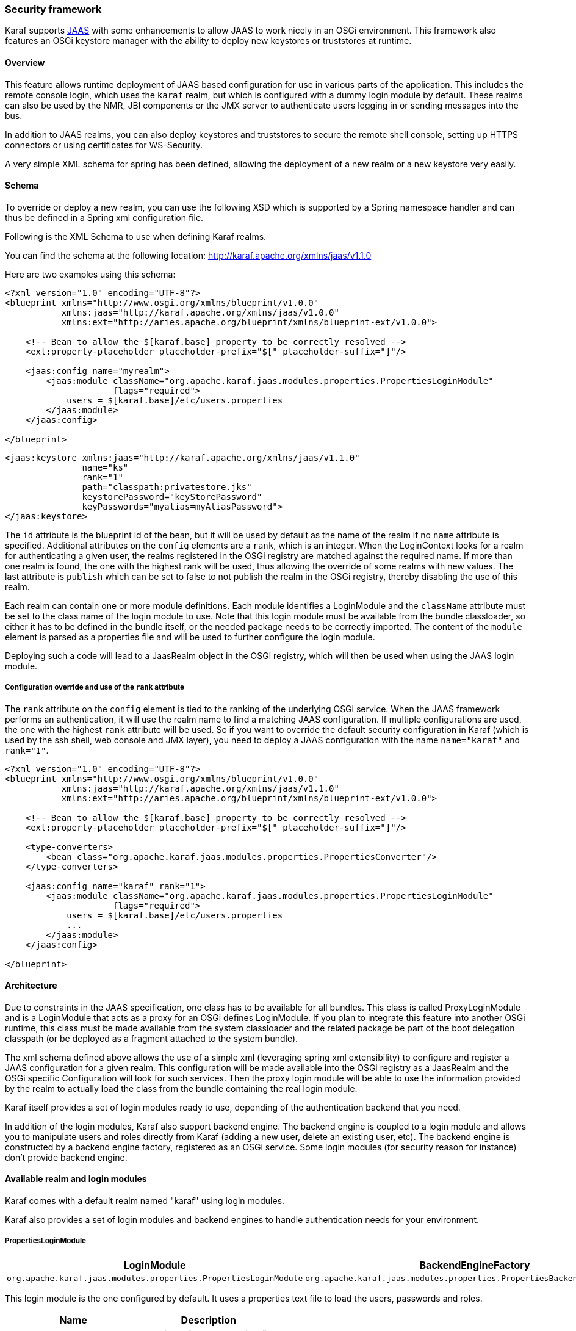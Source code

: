 //
// Licensed under the Apache License, Version 2.0 (the "License");
// you may not use this file except in compliance with the License.
// You may obtain a copy of the License at
//
//      http://www.apache.org/licenses/LICENSE-2.0
//
// Unless required by applicable law or agreed to in writing, software
// distributed under the License is distributed on an "AS IS" BASIS,
// WITHOUT WARRANTIES OR CONDITIONS OF ANY KIND, either express or implied.
// See the License for the specific language governing permissions and
// limitations under the License.
//

=== Security framework

Karaf supports http://download.oracle.com/javase/6/docs/technotes/guides/security/jaas/JAASRefGuide.html[JAAS] with some enhancements to allow JAAS to work nicely in an OSGi environment.
This framework also features an OSGi keystore manager with the ability to deploy new keystores or truststores at runtime.

==== Overview

This feature allows runtime deployment of JAAS based configuration for use in various parts of the application. This
includes the remote console login, which uses the `karaf` realm, but which is configured with a dummy login module
by default. These realms can also be used by the NMR, JBI components or the JMX server to authenticate users logging in
or sending messages into the bus.

In addition to JAAS realms, you can also deploy keystores and truststores to secure the remote shell console, setting up HTTPS connectors or using certificates for WS-Security.

A very simple XML schema for spring has been defined, allowing the deployment of a new realm or a new keystore very easily.

==== Schema

To override or deploy a new realm, you can use the following XSD which is supported by a Spring namespace handler and can thus be defined in a Spring xml configuration file.

Following is the XML Schema to use when defining Karaf realms.

You can find the schema at the following location: http://karaf.apache.org/xmlns/jaas/v1.1.0

Here are two examples using this schema:

----
<?xml version="1.0" encoding="UTF-8"?> 
<blueprint xmlns="http://www.osgi.org/xmlns/blueprint/v1.0.0"
           xmlns:jaas="http://karaf.apache.org/xmlns/jaas/v1.0.0"
           xmlns:ext="http://aries.apache.org/blueprint/xmlns/blueprint-ext/v1.0.0">

    <!-- Bean to allow the $[karaf.base] property to be correctly resolved -->
    <ext:property-placeholder placeholder-prefix="$[" placeholder-suffix="]"/>

    <jaas:config name="myrealm">
        <jaas:module className="org.apache.karaf.jaas.modules.properties.PropertiesLoginModule" 
                     flags="required">
            users = $[karaf.base]/etc/users.properties
        </jaas:module>
    </jaas:config>

</blueprint>
----

----
<jaas:keystore xmlns:jaas="http://karaf.apache.org/xmlns/jaas/v1.1.0"
               name="ks"
               rank="1"
               path="classpath:privatestore.jks"
               keystorePassword="keyStorePassword"
               keyPasswords="myalias=myAliasPassword">
</jaas:keystore>
----

The `id` attribute is the blueprint id of the bean, but it will be used by default as the name of the realm if no
`name` attribute is specified. Additional attributes on the `config` elements are a `rank`, which is an integer.
When the LoginContext looks for a realm for authenticating a given user, the realms registered in the OSGi registry are
matched against the required name. If more than one realm is found, the one with the highest rank will be used, thus
allowing the override of some realms with new values.  The last attribute is `publish` which can be set to false to
not publish the realm in the OSGi registry, thereby disabling the use of this realm.

Each realm can contain one or more module definitions. Each module identifies a LoginModule and the `className`
attribute must be set to the class name of the login module to use. Note that this login module must be available from
the bundle classloader, so either it has to be defined in the bundle itself, or the needed package needs to be correctly
imported.
The content of the `module` element is parsed as a properties file and will be used to further configure the login module.

Deploying such a code will lead to a JaasRealm object in the OSGi registry, which will then be used when using the JAAS login module.

===== Configuration override and use of the `rank` attribute

The `rank` attribute on the `config` element is tied to the ranking of the underlying OSGi service.  When the JAAS
framework performs an authentication, it will use the realm name to find a matching JAAS configuration.  If multiple
configurations are used, the one with the highest `rank` attribute will be used.
So if you want to override the default security configuration in Karaf (which is used by the ssh shell, web console and
JMX layer), you need to deploy a JAAS configuration with the name `name="karaf"` and `rank="1"`.

----
<?xml version="1.0" encoding="UTF-8"?>
<blueprint xmlns="http://www.osgi.org/xmlns/blueprint/v1.0.0"
           xmlns:jaas="http://karaf.apache.org/xmlns/jaas/v1.1.0"
           xmlns:ext="http://aries.apache.org/blueprint/xmlns/blueprint-ext/v1.0.0">

    <!-- Bean to allow the $[karaf.base] property to be correctly resolved -->
    <ext:property-placeholder placeholder-prefix="$[" placeholder-suffix="]"/>

    <type-converters>
        <bean class="org.apache.karaf.jaas.modules.properties.PropertiesConverter"/>
    </type-converters> 

    <jaas:config name="karaf" rank="1">
        <jaas:module className="org.apache.karaf.jaas.modules.properties.PropertiesLoginModule"
                     flags="required">
            users = $[karaf.base]/etc/users.properties
            ...
        </jaas:module>
    </jaas:config>

</blueprint>
----

==== Architecture

Due to constraints in the JAAS specification, one class has to be available for all bundles.
This class is called ProxyLoginModule and is a LoginModule that acts as a proxy for an OSGi defines LoginModule.
If you plan to integrate this feature into another OSGi runtime, this class must be made available from the system classloader and the related package be part of the boot delegation classpath (or be deployed as a fragment attached to the system bundle).

The xml schema defined above allows the use of a simple xml (leveraging spring xml extensibility) to configure and
register a JAAS configuration for a given realm.  This configuration will be made available into the OSGi registry as a
JaasRealm and the OSGi specific Configuration will look for such services.
Then the proxy login module will be able to use the information provided by the realm to actually load the class from
the bundle containing the real login module.

Karaf itself provides a set of login modules ready to use, depending of the authentication backend that you need.

In addition of the login modules, Karaf also support backend engine. The backend engine is coupled to a login module and
allows you to manipulate users and roles directly from Karaf (adding a new user, delete an existing user, etc).
The backend engine is constructed by a backend engine factory, registered as an OSGi service.
Some login modules (for security reason for instance) don't provide backend engine.

==== Available realm and login modules

Karaf comes with a default realm named "karaf" using login modules.

Karaf also provides a set of login modules and backend engines to handle authentication needs for your environment.

===== PropertiesLoginModule

|===
|LoginModule |BackendEngineFactory

|`org.apache.karaf.jaas.modules.properties.PropertiesLoginModule`
|`org.apache.karaf.jaas.modules.properties.PropertiesBackendEngineFactory`
|===

This login module is the one configured by default. It uses a properties text file to load the users, passwords and roles.

|===
|Name |Description

|`users`
|location of the properties file
|===

This file uses the http://download.oracle.com/javase/6/docs/api/java/util/Properties.html#load(java.io.Reader)[properties file format].
The format of the properties is as follows, with each line defining a user, its password and associated roles:

----
user=password[,role][,role]...
----

----
<jaas:config name="karaf">
    <jaas:module className="org.apache.karaf.jaas.modules.properties.PropertiesLoginModule" 
                 flags="required">
        users = ${karaf.etc}/users.properties
    </jaas:module>
</jaas:config>
----

The PropertiesLoginModule provides a backend engine allowing:

* add a new user
* delete an existing user
* list the users, groups, and roles
* add a new role to an user
* delete a role from an user
* add an user into a group
* remove an user from a group
* add a role to a group
* delete a role from a group

To enable the backend engine, you have to register the corresponding OSGi service. For instance, the following blueprint
shows how to register the PropertiesLoginModule and the corresponding backend engine:

----
<?xml version="1.0" encoding="UTF-8"?>
<blueprint xmlns="http://www.osgi.org/xmlns/blueprint/v1.0.0"
           xmlns:jaas="http://karaf.apache.org/xmlns/jaas/v1.1.0"
           xmlns:ext="http://aries.apache.org/blueprint/xmlns/blueprint-ext/v1.0.0">

    <jaas:config name="karaf" rank="-1">
        <jaas:module className="org.apache.karaf.jaas.modules.properties.PropertiesLoginModule"
                     flags="required">
            users = ${karaf.etc}/users.properties
        </jaas:module>
    </jaas:config>

    <service interface="org.apache.karaf.jaas.modules.BackingEngineFactory">
        <bean class="org.apache.karaf.jaas.modules.properties.PropertiesBackingEngineFactory"/>
    </service>

</blueprint>
----

===== OsgiConfigLoginModule

|===
|LoginModule |BackendEngineFactory

|`org.apache.karaf.jaas.modules.osgi.OsgiConfigLoginModule`
|N/A
|===

The OsgiConfigLoginModule uses the OSGi ConfigurationAdmin service to provide the users, passwords and roles.

|===
|Name |Description

|`pid`
|the PID of the configuration containing user definitions
|===

The format of the configuration is the same than for the `PropertiesLoginModule` with properties prefixed with `user.`.

For instance, in the Karaf etc folder, we create a file `org.apache.karaf.authentication.cfg` containing:

----
user.karaf=karaf,admin
user.user=password,role
----

The following blueprint shows how to use this configuration:

----
<?xml version="1.0" encoding="UTF-8"?>
<blueprint xmlns="http://www.osgi.org/xmlns/blueprint/v1.0.0"
           xmlns:jaas="http://karaf.apache.org/xmlns/jaas/v1.1.0">

    <jaas:config name="karaf" rank="-1">
        <jaas:module className="org.apache.karaf.jaas.modules.osgi.OsgiConfigLoginModule"
                     flags="required">
            pid = org.apache.karaf.authentication
        </jaas:module>
    </jaas:config>

</blueprint>
----

[NOTE]
====
The OsgiConfigLoginModule doesn't provide a backend engine.
====

===== JDBCLoginModule

|===
|LoginModule |BackendEngineFactory

|`org.apache.karaf.jaas.modules.jdbc.JDBCLoginModule`
|`org.apache.karaf.jaas.modules.jdbc.JDBCBackendEngineFactory`
|===

The JDBCLoginModule uses a database to load the users, passwords and roles from a provided data source _(normal or XA)_.
The data source and the queries for password and role retrieval are configurable using the following parameters.

|===
|Name |Description

|`datasource`
|The datasource as on OSGi ldap filter or as JDNI name

|`query.password`
|The SQL query that retries the password of the user

|`query.role`
|The SQL query that retries the roles of the user
|===

*Passing a data source as an OSGi ldap filter*

To use an OSGi ldap filter, the prefix osgi: needs to be provided, as shown below:

----
<jaas:config name="karaf">
    <jaas:module className="org.apache.karaf.jaas.modules.jdbc.JDBCLoginModule" 
                 flags="required">
        datasource = osgi:javax.sql.DataSource/(osgi.jndi.service.name=jdbc/karafdb)
        query.password = SELECT PASSWORD FROM USERS WHERE USERNAME=?
        query.role = SELECT ROLE FROM ROLES WHERE USERNAME=?
    </jaas:module>
</jaas:config>
----

*Passing a data source as a JNDI name*

To use an JNDI name, the prefix jndi: needs to be provided. The example below assumes the use of Aries jndi to expose
services via JNDI.

----
<jaas:config name="karaf">
    <jaas:module className="org.apache.karaf.jaas.modules.jdbc.JDBCLoginModule" 
                 flags="required">
        datasource = jndi:aries:services/javax.sql.DataSource/(osgi.jndi.service.name=jdbc/karafdb)
        query.password = SELECT PASSWORD FROM USERS WHERE USERNAME=?
        query.role = SELECT ROLE FROM ROLES WHERE USERNAME=?
    </jaas:module>
</jaas:config>
----

The JDBCLoginModule provides a backend engine allowing:

* add a new user
* delete an user
* list users, roles
* add a new role to an user
* remove a role from an user

[NOTE]
====
The groups are not fully supported by the JDBCBackingEngine.
====

The following blueprint shows how to define the JDBCLoginModule with the corresponding backend engine:

----
<?xml version="1.0" encoding="UTF-8"?>
<blueprint xmlns="http://www.osgi.org/xmlns/blueprint/v1.0.0"
           xmlns:jaas="http://karaf.apache.org/xmlns/jaas/v1.1.0">

    <jaas:config name="karaf">
        <jaas:module className="org.apache.karaf.jaas.modules.jdbc.JDBCLoginModule"
                 flags="required">
            datasource = jndi:aries:services/javax.sql.DataSource/(osgi.jndi.service.name=jdbc/karafdb)
            query.password = SELECT PASSWORD FROM USERS WHERE USERNAME=?
            query.role = SELECT ROLE FROM ROLES WHERE USERNAME=?
            insert.user = INSERT INTO USERS(USERNAME,PASSWORD) VALUES(?,?)
            insert.role = INSERT INTO ROLES(ROLE,USERNAME) VALUES(?,?)
            delete.user = DELETE FROM USERS WHERE USERNAME=?
        </jaas:module>
    </jaas:config>

    <service interface="org.apache.karaf.jaas.modules.BackingEngineFactory">
        <bean class="org.apache.karaf.jaas.modules.jdbc.JDBCBackingEngineFactory"/>
    </service>

</blueprint>
----

===== LDAPLoginModule

|===
|LoginModule |BackendEngineFactory

|`org.apache.karaf.jaas.modules.ldap.LDAPLoginModule`
|N/A
|===

The LDAPLoginModule uses LDAP to load the users and roles and bind the users on the LDAP to check passwords.

The LDAPLoginModule supports the following parameters:

|===
|Name |Description

|`connection.url`
|The LDAP connection URL, e.g. ldap://hostname

|`connection.username`
|Admin username to connect to the LDAP. This parameter is optional, if it's not provided, the LDAP connection will be anonymous.

|`connection.password`
|Admin password to connect to the LDAP. Only used if the `connection.username` is specified.

|`user.base.dn`
|The LDAP base DN used to looking for user, e.g. ou=user,dc=apache,dc=org

|`user.filter`
|The LDAP filter used to looking for user, e.g. (uid=%u) where %u will be replaced by the username.

|`user.search.subtree`
|If "true", the user lookup will be recursive (SUBTREE). If "false", the user lookup will be performed only at the first level (ONELEVEL).

|`role.base.dn`
|The LDAP base DN used to looking for roles, e.g. ou=role,dc=apache,dc=org

|`role.filter`
|The LDAP filter used to looking for user's role, e.g. (member:=uid=%u)

|`role.name.attribute`
|The LDAP role attribute containing the role string used by Karaf, e.g. cn

|`role.search.subtree`
|If "true", the role lookup will be recursive (SUBTREE). If "false", the role lookup will be performed only at the first level (ONELEVEL).

|`role.mapping`
|Define a mapping between roles defined in the LDAP directory for the user, and corresponding roles in Karaf. The format is ldapRole1=karafRole1,karafRole2;ldapRole2=karafRole3,karafRole4.

|`authentication`
|Define the authentication backend used on the LDAP server. The default is simple.

|`initial.context.factory`
|Define the initial context factory used to connect to the LDAP server. The default is com.sun.jndi.ldap.LdapCtxFactory

|`ssl
|If "true" or if the protocol on the `connection.url` is `ldaps`, an SSL connection will be used

|`ssl.provider`
|The provider name to use for SSL

|`ssl.protocol`
|The protocol name to use for SSL (SSL for example)

|`ssl.algorithm`
|The algorithm to use for the KeyManagerFactory and TrustManagerFactory (PKIX for example)

|`ssl.keystore`
|The key store name to use for SSL. The key store must be deployed using a `jaas:keystore` configuration.

|`ssl.keyalias`
|The key alias to use for SSL

|`ssl.truststore`
|The trust store name to use for SSL. The trust store must be deployed using a `jaas:keystore` configuration.
|===

A example of LDAPLoginModule usage follows:

----
<jaas:config name="karaf">
  <jaas:module className="org.apache.karaf.jaas.modules.ldap.LDAPLoginModule" flags="required">
        connection.url = ldap://localhost:389
        user.base.dn = ou=user,dc=apache,dc=org
        user.filter = (cn=%u)
        user.search.subtree = true
        role.base.dn = ou=group,dc=apache,dc=org
        role.filter = (member:=uid=%u)
        role.name.attribute = cn
        role.search.subtree = true
        authentication = simple
  </jaas:module>
</jaas:config>
----

If you wish to use an SSL connection, the following configuration can be used as an example:

----
<ext:property-placeholder />

<jaas:config name="karaf" rank="1">
    <jaas:module className="org.apache.karaf.jaas.modules.ldap.LDAPLoginModule" flags="required">
        connection.url = ldaps://localhost:10636
        user.base.dn = ou=users,ou=system
        user.filter = (uid=%u)
        user.search.subtree = true
        role.base.dn = ou=groups,ou=system
        role.filter = (uniqueMember=uid=%u)
        role.name.attribute = cn
        role.search.subtree = true
        authentication = simple
        ssl.protocol=SSL
        ssl.truststore=ks
        ssl.algorithm=PKIX
    </jaas:module>
</jaas:config>

<jaas:keystore name="ks"
               path="file:///${karaf.home}/etc/trusted.ks"
               keystorePassword="secret" />
----

The LDAPLoginModule supports the following patterns that you can use in the filter (user and role filters):

* `%u` is replaced by the user
* `%dn` is replaced by the user DN
* `%fqdn` is replaced by the user full qualified DN (`userDNNamespace`).

For instance, the following configuration will work properly with ActiveDirectory (adding the ActiveDirectory to the
default `karaf` realm):

----
<jaas:config name="karaf" rank="2">
  <jaas:module className="org.apache.karaf.jaas.modules.ldap.LDAPLoginModule" flags="required">
    initialContextFactory=com.sun.jndi.ldap.LdapCtxFactory
    connection.username=admin
    connection.password=xxxxxxx
    connection.protocol=
    connection.url=ldap://activedirectory_host:389
    user.base.dn=ou=Users,ou=there,DC=local
    user.filter=(sAMAccountName=%u)
    user.search.subtree=true
    role.base.dn=ou=Groups,ou=there,DC=local
    role.name.attribute=cn
    role.filter=(member=%nsdn)
    role.search.subtree=true
    authentication=simple
  </jaas:module>
</jaas:config>
----

[NOTE]
====
The LDAPLoginModule doesn't provide backend engine. It means that the administration of the users and roles should be
performed directly on the LDAP backend.
====

===== SyncopeLoginModule

|===
|LoginModule |BackendEngineFactory

|`org.apache.karaf.jaas.modules.syncope.SyncopeLoginModule`
|`org.apache.karaf.jaas.modules.syncope.SyncopeBackendEngineFactory`
|===

The Syncope login module uses the Syncope REST API to authenticate users and retrieve the roles.

The Syncope login module just requires one parameter:

|===
|Name |Description

|`address`
|Location of the Syncope REST API

|`admin.user`
|Admin username to administrate Syncope (only required by the backend engine)

|`admin.password`
|Admin password to administrate Syncope (only required by the backend engine)
|===

The following snippet shows how to use Syncope with the karaf realm:

----
<jaas:config name="karaf" rank="2">
  <jaas:module className="org.apache.karaf.jaas.modules.syncope.SyncopeLoginModule" flags="required">
    address=http://localhost:9080/syncope/cxf
    admin.user=admin
    admin.password=password
  </jaas:module>
</jaas:config>
----

SyncopeLoginModule comes with a backend engine allowing to manipulate users and roles. You have to register the
SyncopeBackendEngineFactory service.

For security reason, the SyncopeLoginModule backend engine allows only to list users and roles. You can't create or delete
users and roles directly from Karaf. To do it, you have to use the Syncope web console.

For instance, the following blueprint descriptor enables the SyncopeLoginModule and the backend engine factory:

----
<?xml version="1.0" encoding="UTF-8"?>
<blueprint xmlns="http://www.osgi.org/xmlns/blueprint/v1.0.0"
           xmlns:jaas="http://karaf.apache.org/xmlns/jaas/v1.1.0"
           xmlns:ext="http://aries.apache.org/blueprint/xmlns/blueprint-ext/v1.0.0">

    <jaas:config name="karaf" rank="2">
        <jaas:module className="org.apache.karaf.jaas.modules.syncope.SyncopeLoginModule"
                     flags="required">
           address=http://localhost:9080/syncope/cxf
           admin.user=admin
           admin.password=password
        </jaas:module>
    </jaas:config>

    <service interface="org.apache.karaf.jaas.modules.BackingEngineFactory">
        <bean class="org.apache.karaf.jaas.modules.syncope.SyncopeBackingEngineFactory"/>
    </service>

</blueprint>
----

==== Encryption service

The EncryptionService is a service registered in the OSGi registry providing means to encrypt and check encrypted passwords.
This service acts as a factory for Encryption objects actually performing the encryption.

This service is used in all Karaf login modules to support encrypted passwords.

===== Configuring properties

Each login module supports the following additional set of properties:

|===
|Name |Description

|`encryption.name`
|Name of the encryption service registered in OSGi

|`encryption.enabled`
|Boolean used to turn on encryption

|`encryption.prefix`
|Prefix for encrypted passwords

|`encryption.suffix`
|Suffix for encrypted passwords

|`encryption.algorithm`
|Name of an algorithm to be used for hashing, like "MD5" or "SHA-1"

|`encryption.encoding`
|Encrypted passwords encoding (can be `hexadecimal` or `base64`)

|`role.policy`
|A policy for identifying roles (can be `prefix` or `group`)

|`role.discriminator`
|A discriminator value to be used by the role policy
|===

A simple example follows:

----
<jaas:config name="karaf">
    <jaas:module className="org.apache.karaf.jaas.modules.properties.PropertiesLoginModule" 
                 flags="required">
        users = $[karaf.base]/etc/users.properties
        encryption.enabled = true
        encryption.algorithm = MD5
        encryption.encoding = hexadecimal
    </jaas:module>
</jaas:config>
----

===== Prefix and suffix

The login modules have the ability to support both encrypted and plain passwords at the same time.
In some cases, some login modules may be able to encrypt the passwords on the fly and save them back in an encrypted form.

===== Jasypt

Karaf default installation comes with a simple encryption service which usually fullfill simple needs. However, in some
cases, you may want to install the http://www.jasypt.org/[Jasypt] library which provides stronger encryption algorithms
and more control over them.

To install the Jasypt library, the easiest way is to install the available feature:

----
karaf@root> features:install jasypt-encryption
----

It will download and install the required bundles and also register an `EncryptionService` for Jasypt in the OSGi registry.

When configuring a login module to use Jasypt, you need to specify the `encryption.name` property and set it to a value of `jasypt` to make sure the Jasypt encryption service will be used. 

In addition to the standard properties above, the Jasypt service provides the following parameters:

|===
|Name |Description

|`providerName`
|Name of the `java.security.Provider` name to use for obtaining the digest algorithm

|`providerClassName`
|Class name for the security provider to be used for obtaining the digest algorithm

|`iterations`
|Number of times the hash function will be applied recursively

|`saltSizeBytes`
|Size of the salt to be used to compute the digest

|`saltGeneratorClassName`
|Class name of the salt generator
|===

A typical realm definition using Jasypt encryption service would look like:

----
<jaas:config name="karaf">
    <jaas:module className="org.apache.karaf.jaas.modules.properties.PropertiesLoginModule" 
                 flags="required">
        users = $[karaf.base]/etc/users.properties
        encryption.enabled = true
        encryption.name = jasypt
        encryption.algorithm = SHA-256
        encryption.encoding = base64
        encryption.iterations = 100000
        encryption.saltSizeBytes = 16
    </jaas:module>
</jaas:config>
----

===== Using encrypted property placeholders

When using blueprint framework for OSGi for configuring devices that requires passwords like JDBC datasources,
it is undesirable to use plain text passwords in configuration files. To avoid this problem it is good to store database
passwords in encrypted format and use encrypted property placeholders when ever possible.

Encrypted properties can be stored in plain properties files. The encrypted content is wrapped by an ENC() function.

----
#db.cfg / db.properties
db.url=localhost:9999
db.username=admin
db.password=ENC(zRM7Pb/NiKyCalroBz8CKw==)
----

The encrypted property placeholders can be used either by defining Apache Aries ConfigAdmin `property-placeholder`
or by directly using the Apache Karaf `property-placeholder`. It has one child element `encryptor` that contains
the actual Jasypt configuration. For detailed information on how to configure the different Jasypt encryptors, see the
http://www.jasypt.org/general-usage.html[Jasypt documentation].

A typical definition using Jasypt encryption would look like:

----
<blueprint xmlns="http://www.osgi.org/xmlns/blueprint/v1.0.0"
           xmlns:cm="http://aries.apache.org/blueprint/xmlns/blueprint-cm/v1.1.0"
           xmlns:ext="http://aries.apache.org/blueprint/xmlns/blueprint-ext/v1.0.0"
           xmlns:enc="http://karaf.apache.org/xmlns/jasypt/v1.0.0">

  <!-- Configuration via ConfigAdmin property-placeholder -->
  <!-- the etc/*.cfg can contain encrypted values with ENC() function -->
  <cm:property-placeholder persistent-id="db" update-strategy="reload">
    <cm:default-properties>
      <cm:property name="encoded" value="ENC(${foo})"/>
    </cm:default-properties>
  </cm:property-placeholder>

  <!-- Configuration via properties file -->
  <!-- Instead of ConfigAdmin, we can load "regular" properties file from a location -->
  <!-- Again, the db.properties file can contain encrypted values with ENC() function -->
  <ext:property-placeholder>
    <ext:location>file:etc/db.properties</ext:location>
  </ext:property-placeholder>

  <enc:property-placeholder>
    <enc:encryptor class="org.jasypt.encryption.pbe.StandardPBEStringEncryptor">
      <property name="config">
        <bean class="org.jasypt.encryption.pbe.config.EnvironmentStringPBEConfig">
          <property name="algorithm" value="PBEWithMD5AndDES"/>
          <property name="passwordEnvName" value="ENCRYPTION_PASSWORD"/>
        </bean>
      </property>
    </enc:encryptor>
  </enc:property-placeholder>

  <!-- ... -->

</blueprint>
----

Don't forget to install the jasypt feature to add the support of the enc namespace:

----
karaf@root()> feature:install jasypt-encryption
----

==== Role discovery policies

The JAAS specification does not provide means to distinguish between User and Role Principals without referring to the
specification classes. In order to provide means to the application developer to decouple the application from Karaf
JAAS implementation role policies have been created.

A role policy is a convention that can be adopted by the application in order to identify Roles, without depending from the implementation.
Each role policy can be cofigured by setting a "role.policy" and "role.discriminator" property to the login module configuration.
Currently, Karaf provides two policies that can be applied to all Karaf Login Modules.

. Prefixed Roles
. Grouped Roles

*Prefixed Roles*

When the prefixed role policy is used the login module applies a configurable prefix `(property role.discriminator)` to
the role, so that the application can identify the role's principals by its prefix. Example:

----
<jaas:config name="karaf">
    <jaas:module className="org.apache.karaf.jaas.modules.properties.PropertiesLoginModule" 
                 flags="required">
        users = $[karaf.base]/etc/users.properties
        role.policy = prefix
        role.discriminator = ROLE_
    </jaas:module>
</jaas:config>
----

The application can identify the role principals using a snippet like this:

----
LoginContext ctx = new LoginContext("karaf", handler);
ctx.login();
authenticated = true;
subject = ctx.getSubject();
for (Principal p : subject.getPrincipals()) {
   	if (p.getName().startsWith("ROLE_")) {
   	   	roles.add((p.getName().substring("ROLE_".length())));
   	}
}
----

*Grouped Roles*

When the group role policy is used the login module provides all roles as members of a group with a configurable name `(property role.discriminator)`. Example:

----
<jaas:config name="karaf">
    <jaas:module className="org.apache.karaf.jaas.modules.properties.PropertiesLoginModule" 
                 flags="required">
        users = $[karaf.base]/etc/users.properties
        role.policy = group
        role.discriminator = ROLES
    </jaas:module>
</jaas:config>
----

----
LoginContext ctx = new LoginContext("karaf", handler);
ctx.login();
authenticated = true;
subject = ctx.getSubject();
for (Principal p : subject.getPrincipals()) {
    if ((p instanceof Group) && ("ROLES".equalsIgnoreCase(p.getName()))) {
        Group g = (Group) p;
        Enumeration<? extends Principal> members = g.members();
        while (members.hasMoreElements()) {
            Principal member = members.nextElement();
            roles.add(member.getName());
        }
    }
}
----

==== Default role policies

The previous section describes how to leverage role policies. However, Karaf provides a default role policy, based on the following class names:

* org.apache.karaf.jaas.modules.UserPrincipal
* org.apache.karaf.jaas.modules.RolePrincipal
* org.apache.karaf.jaas.modules.GroupPrincipal

It allows you to directly handling the role class:

----
String rolePrincipalClass = "org.apache.karaf.jaas.modules.RolePrincipal";

for (Principal p : subject.getPrincipals()) {
	if (p.getClass().getName().equals(rolePrincipalClass)) {
		roles.add(p.getName());
	}
}
----

